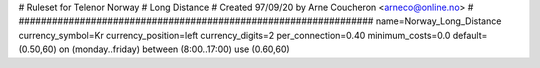 ################################################################
#
# Ruleset for Telenor Norway
# Long Distance
# Created 97/09/20 by Arne Coucheron <arneco@online.no>
#
################################################################
name=Norway_Long_Distance
currency_symbol=Kr
currency_position=left
currency_digits=2
per_connection=0.40
minimum_costs=0.0
default=(0.50,60)
on (monday..friday) between (8:00..17:00) use (0.60,60)
